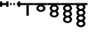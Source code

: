 SplineFontDB: 3.0
FontName: Significance-Grapes
FullName: Significance Grapes
FamilyName: Significance-Grapes
Weight: Medium
Copyright: Created by Tomasz Konopka, with FontForge 2.0 (http://fontforge.sf.net)
UComments: "2016-1-12: Created." 
Version: 1.000
ItalicAngle: 0
UnderlinePosition: -102
UnderlineWidth: 51
Ascent: 819
Descent: 205
sfntRevision: 0x00010000
LayerCount: 2
Layer: 0 1 "Back"  1
Layer: 1 1 "Fore"  0
XUID: [1021 171 1947391998 7444698]
FSType: 8
OS2Version: 0
OS2_WeightWidthSlopeOnly: 0
OS2_UseTypoMetrics: 1
CreationTime: 1452628857
ModificationTime: 1452888592
PfmFamily: 17
TTFWeight: 500
TTFWidth: 5
LineGap: 94
VLineGap: 0
OS2TypoAscent: 0
OS2TypoAOffset: 1
OS2TypoDescent: 0
OS2TypoDOffset: 1
OS2TypoLinegap: 94
OS2WinAscent: 0
OS2WinAOffset: 1
OS2WinDescent: 0
OS2WinDOffset: 1
HheadAscent: 0
HheadAOffset: 1
HheadDescent: 0
HheadDOffset: 1
OS2Vendor: 'PfEd'
MarkAttachClasses: 1
DEI: 91125
LangName: 1033 
Encoding: ISO8859-1
UnicodeInterp: none
NameList: Adobe Glyph List
DisplaySize: -24
AntiAlias: 1
FitToEm: 1
WinInfo: 0 54 28
BeginPrivate: 0
EndPrivate
BeginChars: 256 9

StartChar: a
Encoding: 97 97 0
Width: 480
VWidth: 0
Flags: W
LayerCount: 2
Fore
SplineSet
0 730 m 1,0,-1
 198 730 l 1,1,-1
 282 730 l 1,2,-1
 480 730 l 1,3,-1
 480 655 l 1,4,-1
 282 655 l 1,5,-1
 282 260 l 1,6,-1
 198 260 l 1,7,-1
 198 655 l 1,8,-1
 0 655 l 1,9,-1
 0 730 l 1,0,-1
EndSplineSet
EndChar

StartChar: plus
Encoding: 43 43 1
Width: 300
VWidth: 0
Flags: W
LayerCount: 2
Fore
SplineSet
60 730 m 1,0,-1
 120 730 l 1,1,-1
 120 655 l 1,2,-1
 60 655 l 1,3,-1
 60 730 l 1,0,-1
180 730 m 1,4,-1
 240 730 l 1,5,-1
 240 655 l 1,6,-1
 180 655 l 1,7,-1
 180 730 l 1,4,-1
EndSplineSet
Validated: 1
EndChar

StartChar: b
Encoding: 98 98 2
Width: 480
VWidth: 0
Flags: W
CounterMasks: 1 38
LayerCount: 2
Fore
SplineSet
0 730 m 1,0,-1
 480 730 l 1,1,-1
 480 655 l 1,2,-1
 321 655 l 1,3,4
 359 637 359 637 382 606 c 128,-1,5
 405 575 405 575 405 538 c 0,6,7
 405 482 405 482 356.5 442.5 c 128,-1,8
 308 403 308 403 240 403 c 128,-1,9
 172 403 172 403 123.5 442.5 c 128,-1,10
 75 482 75 482 75 538 c 0,11,12
 75 575 75 575 97.5 606 c 128,-1,13
 120 637 120 637 159 655 c 1,14,-1
 0 655 l 1,15,-1
 0 730 l 1,0,-1
240 606 m 128,-1,17
 205 606 205 606 180 586 c 128,-1,18
 155 566 155 566 155 537.5 c 128,-1,19
 155 509 155 509 180 489 c 128,-1,20
 205 469 205 469 240 469 c 128,-1,21
 275 469 275 469 300 489 c 128,-1,22
 325 509 325 509 325 537.5 c 128,-1,23
 325 566 325 566 300 586 c 128,-1,16
 275 606 275 606 240 606 c 128,-1,17
EndSplineSet
Validated: 1
EndChar

StartChar: c
Encoding: 99 99 3
Width: 480
VWidth: 0
Flags: W
LayerCount: 2
Fore
SplineSet
0 730 m 1,0,-1
 480 730 l 1,1,-1
 480 655 l 1,2,-1
 321 655 l 1,3,4
 359 637 359 637 382 606 c 128,-1,5
 405 575 405 575 405 538 c 0,6,7
 405 475 405 475 345 434 c 1,8,9
 405 393 405 393 405 330 c 0,10,11
 405 274 405 274 356.5 234.5 c 128,-1,12
 308 195 308 195 240 195 c 128,-1,13
 172 195 172 195 123.5 234.5 c 128,-1,14
 75 274 75 274 75 330 c 0,15,16
 75 393 75 393 135 434 c 1,17,18
 75 475 75 475 75 538 c 0,19,20
 75 575 75 575 97.5 606 c 128,-1,21
 120 637 120 637 159 655 c 1,22,-1
 0 655 l 1,23,-1
 0 730 l 1,0,-1
240 606 m 128,-1,25
 205 606 205 606 180 586 c 128,-1,26
 155 566 155 566 155 537.5 c 128,-1,27
 155 509 155 509 180 489 c 128,-1,28
 205 469 205 469 240 469 c 128,-1,29
 275 469 275 469 300 489 c 128,-1,30
 325 509 325 509 325 537.5 c 128,-1,31
 325 566 325 566 300 586 c 128,-1,24
 275 606 275 606 240 606 c 128,-1,25
240 398 m 128,-1,33
 205 398 205 398 180 378 c 128,-1,34
 155 358 155 358 155 329.5 c 128,-1,35
 155 301 155 301 180 281 c 128,-1,36
 205 261 205 261 240 261 c 128,-1,37
 275 261 275 261 300 281 c 128,-1,38
 325 301 325 301 325 329.5 c 128,-1,39
 325 358 325 358 300 378 c 128,-1,32
 275 398 275 398 240 398 c 128,-1,33
EndSplineSet
Validated: 1
EndChar

StartChar: d
Encoding: 100 100 4
Width: 480
VWidth: 0
Flags: W
LayerCount: 2
Fore
SplineSet
0 730 m 1,0,-1
 480 730 l 1,1,-1
 480 655 l 1,2,-1
 321 655 l 1,3,4
 359 637 359 637 382 606 c 128,-1,5
 405 575 405 575 405 538 c 0,6,7
 405 475 405 475 345 434 c 1,8,9
 405 393 405 393 405 329.5 c 128,-1,10
 405 266 405 266 345 226 c 1,11,12
 405 185 405 185 405 122 c 0,13,14
 405 66 405 66 356.5 26.5 c 128,-1,15
 308 -13 308 -13 240 -13 c 128,-1,16
 172 -13 172 -13 123.5 26.5 c 128,-1,17
 75 66 75 66 75 122 c 0,18,19
 75 185 75 185 135 226 c 1,20,21
 75 267 75 267 75 330 c 128,-1,22
 75 393 75 393 135 434 c 1,23,24
 75 475 75 475 75 538 c 0,25,26
 75 575 75 575 97.5 606 c 128,-1,27
 120 637 120 637 159 655 c 1,28,-1
 0 655 l 1,29,-1
 0 730 l 1,0,-1
240 606 m 128,-1,31
 205 606 205 606 180 586 c 128,-1,32
 155 566 155 566 155 537.5 c 128,-1,33
 155 509 155 509 180 489 c 128,-1,34
 205 469 205 469 240 469 c 128,-1,35
 275 469 275 469 300 489 c 128,-1,36
 325 509 325 509 325 537.5 c 128,-1,37
 325 566 325 566 300 586 c 128,-1,30
 275 606 275 606 240 606 c 128,-1,31
240 398 m 128,-1,39
 205 398 205 398 180 378 c 128,-1,40
 155 358 155 358 155 329.5 c 128,-1,41
 155 301 155 301 180 281 c 128,-1,42
 205 261 205 261 240 261 c 128,-1,43
 275 261 275 261 300 281 c 128,-1,44
 325 301 325 301 325 329.5 c 128,-1,45
 325 358 325 358 300 378 c 128,-1,38
 275 398 275 398 240 398 c 128,-1,39
240 191 m 128,-1,47
 205 191 205 191 180 170.5 c 128,-1,48
 155 150 155 150 155 122 c 128,-1,49
 155 94 155 94 180 74 c 128,-1,50
 205 54 205 54 240 54 c 128,-1,51
 275 54 275 54 300 74 c 128,-1,52
 325 94 325 94 325 122 c 128,-1,53
 325 150 325 150 300 170.5 c 128,-1,46
 275 191 275 191 240 191 c 128,-1,47
EndSplineSet
Validated: 1
EndChar

StartChar: e
Encoding: 101 101 5
Width: 480
VWidth: 0
Flags: W
LayerCount: 2
Fore
SplineSet
0 730 m 1,0,-1
 480 730 l 1,1,-1
 480 655 l 1,2,-1
 374 655 l 1,3,4
 405 620 405 620 405 576 c 0,5,6
 405 515 405 515 349 475 c 1,7,8
 405 435 405 435 405 373.5 c 128,-1,9
 405 312 405 312 349 272 c 1,10,11
 405 232 405 232 405 170.5 c 128,-1,12
 405 109 405 109 349 69 c 1,13,14
 405 29 405 29 405 -33 c 0,15,16
 405 -89 405 -89 356.5 -128.5 c 128,-1,17
 308 -168 308 -168 240 -168 c 128,-1,18
 172 -168 172 -168 123.5 -128.5 c 128,-1,19
 75 -89 75 -89 75 -33 c 0,20,21
 75 28 75 28 131 69 c 1,22,23
 75 109 75 109 75 170 c 128,-1,24
 75 231 75 231 131 272 c 1,25,26
 75 312 75 312 75 373 c 128,-1,27
 75 434 75 434 131 475 c 1,28,29
 75 515 75 515 75 576 c 0,30,31
 75 620 75 620 106 655 c 1,32,-1
 0 655 l 1,33,-1
 0 730 l 1,0,-1
240 640 m 128,-1,35
 205 640 205 640 180 621 c 128,-1,36
 155 602 155 602 155 576 c 128,-1,37
 155 550 155 550 180 531.5 c 128,-1,38
 205 513 205 513 240 513 c 128,-1,39
 275 513 275 513 300 531.5 c 128,-1,40
 325 550 325 550 325 576 c 128,-1,41
 325 602 325 602 300 621 c 128,-1,34
 275 640 275 640 240 640 c 128,-1,35
240 437 m 128,-1,43
 205 437 205 437 180 418 c 128,-1,44
 155 399 155 399 155 373 c 128,-1,45
 155 347 155 347 180 328.5 c 128,-1,46
 205 310 205 310 240 310 c 128,-1,47
 275 310 275 310 300 328.5 c 128,-1,48
 325 347 325 347 325 373 c 128,-1,49
 325 399 325 399 300 418 c 128,-1,42
 275 437 275 437 240 437 c 128,-1,43
240 234 m 128,-1,51
 205 234 205 234 180 215 c 128,-1,52
 155 196 155 196 155 170 c 128,-1,53
 155 144 155 144 180 125.5 c 128,-1,54
 205 107 205 107 240 107 c 128,-1,55
 275 107 275 107 300 125.5 c 128,-1,56
 325 144 325 144 325 170 c 128,-1,57
 325 196 325 196 300 215 c 128,-1,50
 275 234 275 234 240 234 c 128,-1,51
240 31 m 128,-1,59
 205 31 205 31 180 12.5 c 128,-1,60
 155 -6 155 -6 155 -32.5 c 128,-1,61
 155 -59 155 -59 180 -77.5 c 128,-1,62
 205 -96 205 -96 240 -96 c 128,-1,63
 275 -96 275 -96 300 -77.5 c 128,-1,64
 325 -59 325 -59 325 -32.5 c 128,-1,65
 325 -6 325 -6 300 12.5 c 128,-1,58
 275 31 275 31 240 31 c 128,-1,59
EndSplineSet
Validated: 1
EndChar

StartChar: parenleft
Encoding: 40 40 6
Width: 160
VWidth: 0
Flags: W
LayerCount: 2
Fore
SplineSet
0 792 m 1,0,-1
 83 792 l 1,1,-1
 83 730 l 1,2,-1
 160 730 l 1,3,-1
 160 655 l 1,4,-1
 83 655 l 1,5,-1
 83 592 l 1,6,-1
 0 592 l 1,7,-1
 0 655 l 1,8,-1
 0 730 l 1,9,-1
 0 792 l 1,0,-1
EndSplineSet
Validated: 1
EndChar

StartChar: parenright
Encoding: 41 41 7
Width: 160
VWidth: 0
Flags: W
LayerCount: 2
Fore
SplineSet
77 792 m 1,0,-1
 160 792 l 1,1,-1
 160 730 l 1,2,-1
 160 655 l 1,3,-1
 160 592 l 1,4,-1
 77 592 l 1,5,-1
 77 655 l 1,6,-1
 0 655 l 1,7,-1
 0 730 l 1,8,-1
 77 730 l 1,9,-1
 77 792 l 1,0,-1
EndSplineSet
Validated: 1
EndChar

StartChar: comma
Encoding: 44 44 8
Width: 160
VWidth: 0
Flags: W
LayerCount: 2
Fore
SplineSet
38 792 m 1,0,-1
 122 792 l 1,1,-1
 122 730 l 1,2,-1
 160 730 l 1,3,-1
 160 655 l 1,4,-1
 122 655 l 1,5,-1
 122 592 l 1,6,-1
 38 592 l 1,7,-1
 38 655 l 1,8,-1
 0 655 l 1,9,-1
 0 730 l 1,10,-1
 38 730 l 1,11,-1
 38 792 l 1,0,-1
EndSplineSet
Validated: 1
EndChar
EndChars
EndSplineFont
